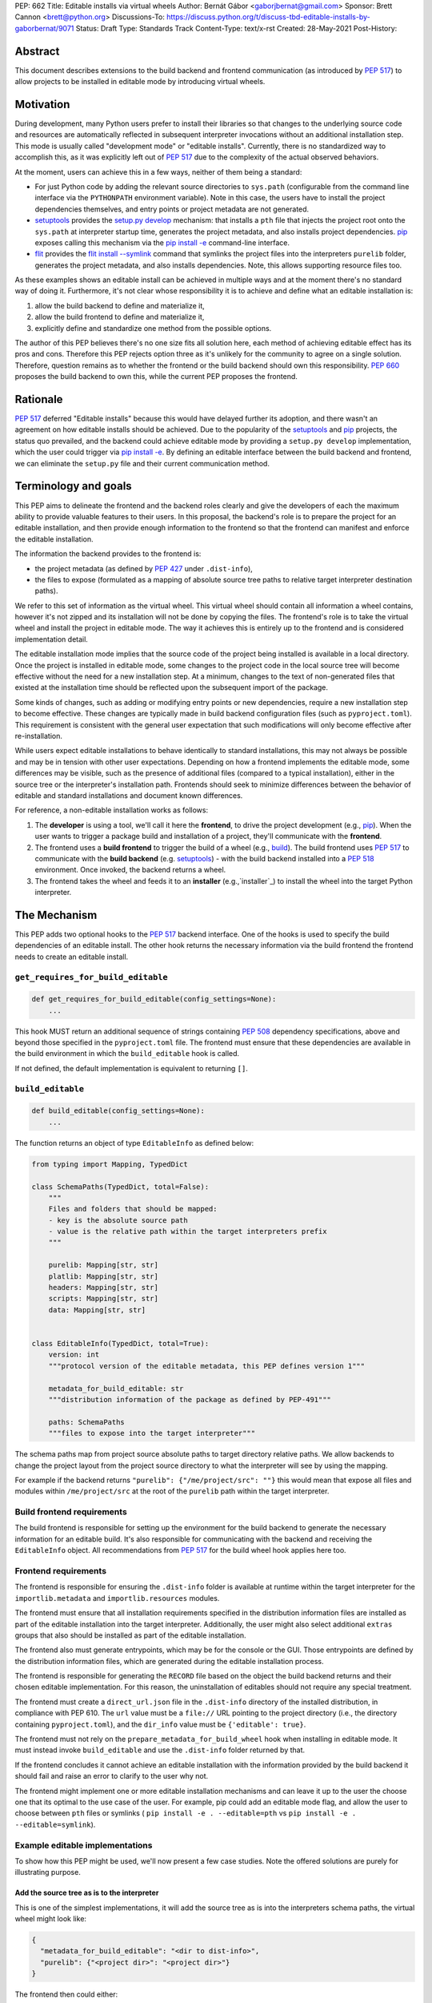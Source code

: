 PEP: 662
Title: Editable installs via virtual wheels
Author: Bernát Gábor <gaborjbernat@gmail.com>
Sponsor: Brett Cannon <brett@python.org>
Discussions-To: https://discuss.python.org/t/discuss-tbd-editable-installs-by-gaborbernat/9071
Status: Draft
Type: Standards Track
Content-Type: text/x-rst
Created: 28-May-2021
Post-History:

Abstract
========

This document describes extensions to the build backend and frontend
communication (as introduced by :pep:`517`) to allow projects to be installed in
editable mode by introducing virtual wheels.

Motivation
==========

During development, many Python users prefer to install their libraries so that
changes to the underlying source code and resources are automatically reflected
in subsequent interpreter invocations without an additional installation step.
This mode is usually called "development mode" or "editable installs".
Currently, there is no standardized way to accomplish this, as it was explicitly
left out of :pep:`517` due to the complexity of the actual observed behaviors.

At the moment, users can achieve this in a few ways, neither of them being a
standard:

-  For just Python code by adding the relevant source directories to
   ``sys.path`` (configurable from the command line interface via the
   ``PYTHONPATH`` environment variable). Note in this case, the users have to
   install the project dependencies themselves, and entry points or project
   metadata are not generated.

-  setuptools_ provides the `setup.py develop`_ mechanism: that installs a
   ``pth`` file that injects the project root onto the ``sys.path`` at
   interpreter startup time, generates the project metadata, and also installs
   project dependencies. pip_ exposes calling this mechanism via the
   `pip install -e <project_directory>`_ command-line interface.

-  flit_ provides the `flit install --symlink`_ command that symlinks the
   project files into the interpreters ``purelib`` folder, generates the
   project metadata, and also installs dependencies. Note, this allows
   supporting resource files too.

As these examples shows an editable install can be achieved in multiple ways
and at the moment there's no standard way of doing it. Furthermore, it's not
clear whose responsibility it is to achieve and define what an editable
installation is:

1. allow the build backend to define and materialize it,
2. allow the build frontend to define and materialize it,
3. explicitly define and standardize one method from the possible options.

The author of this PEP believes there's no one size fits all solution here,
each method of achieving editable effect has its pros and cons. Therefore
this PEP rejects option three as it's unlikely for the community to agree on a
single solution. Therefore, question remains as to whether the frontend or the
build backend should own this responsibility. :pep:`660` proposes the build
backend to own this, while the current PEP proposes the frontend.

Rationale
=========

:pep:`517` deferred "Editable installs" because this would have delayed further
its adoption, and there wasn't an agreement on how editable installs should be
achieved. Due to the popularity of the setuptools_ and pip_ projects, the status
quo prevailed, and the backend could achieve editable mode by providing a
``setup.py develop`` implementation, which the user could trigger via `pip
install -e <project_directory>`_. By defining an editable interface between the
build backend and frontend, we can eliminate the ``setup.py`` file and their
current communication method.

Terminology and goals
=====================

This PEP aims to delineate the frontend and the backend roles clearly and give
the developers of each the maximum ability to provide valuable features to
their users. In this proposal, the backend's role is to prepare the project for
an editable installation, and then provide enough information to the frontend
so that the frontend can manifest and enforce the editable installation.

The information the backend provides to the frontend is:

- the project metadata (as defined by :pep:`427` under ``.dist-info``),
- the files to expose (formulated as a mapping of absolute source tree
  paths to relative target interpreter destination paths).

We refer to this set of information as the virtual wheel. This virtual wheel
should contain all information a wheel contains, however it's not zipped and
its installation will not be done by copying the files. The frontend's role is
to take the virtual wheel and install the project in editable mode. The way it
achieves this is entirely up to the frontend and is considered implementation
detail.

The editable installation mode implies that the source code of the project
being installed is available in a local directory. Once the project is
installed in editable mode, some changes to the project code in the local
source tree will become effective without the need for a new installation step.
At a minimum, changes to the text of non-generated files that existed at the
installation time should be reflected upon the subsequent import of the
package.

Some kinds of changes, such as adding or modifying entry points or new
dependencies, require a new installation step to become effective. These changes
are typically made in build backend configuration files (such as
``pyproject.toml``). This requirement is consistent with the general user
expectation that such modifications will only become effective after
re-installation.

While users expect editable installations to behave identically to standard
installations, this may not always be possible and may be in tension with other
user expectations. Depending on how a frontend implements the editable mode,
some differences may be visible, such as the presence of additional files
(compared to a typical installation), either in the source tree or the
interpreter's installation path. Frontends should seek to minimize differences
between the behavior of editable and standard installations and document known
differences.

For reference, a non-editable installation works as follows:

#. The **developer** is using a tool, we'll call it here the **frontend**, to
   drive the project development (e.g., pip_). When the user wants to trigger a
   package build and installation of a project, they'll communicate with the
   **frontend**.

#. The frontend uses a **build frontend** to trigger the build of a wheel (e.g.,
   build_). The build frontend uses :pep:`517` to communicate with the **build
   backend** (e.g. setuptools_) - with the build backend installed into a
   :pep:`518` environment. Once invoked, the backend returns a wheel.

#. The frontend takes the wheel and feeds it to an **installer**
   (e.g.,`installer`_) to install the wheel into the target Python interpreter.

The Mechanism
=============

This PEP adds two optional hooks to the :pep:`517` backend interface. One of the
hooks is used to specify the build dependencies of an editable install. The
other hook returns the necessary information via the build frontend the frontend
needs to create an editable install.

``get_requires_for_build_editable``
-----------------------------------

.. code::

   def get_requires_for_build_editable(config_settings=None):
       ...

This hook MUST return an additional sequence of strings containing :pep:`508`
dependency specifications, above and beyond those specified in the
``pyproject.toml`` file. The frontend must ensure that these dependencies are
available in the build environment in which the ``build_editable`` hook is
called.

If not defined, the default implementation is equivalent to returning ``[]``.

``build_editable``
------------------

.. code::

   def build_editable(config_settings=None):
       ...

The function returns an object of type ``EditableInfo`` as defined below:

.. code::

   from typing import Mapping, TypedDict

   class SchemaPaths(TypedDict, total=False):
       """
       Files and folders that should be mapped:
       - key is the absolute source path
       - value is the relative path within the target interpreters prefix
       """

       purelib: Mapping[str, str]
       platlib: Mapping[str, str]
       headers: Mapping[str, str]
       scripts: Mapping[str, str]
       data: Mapping[str, str]


   class EditableInfo(TypedDict, total=True):
       version: int
       """protocol version of the editable metadata, this PEP defines version 1"""

       metadata_for_build_editable: str
       """distribution information of the package as defined by PEP-491"""

       paths: SchemaPaths
       """files to expose into the target interpreter"""


The schema paths map from project source absolute paths to target directory
relative paths. We allow backends to change the project layout from the project
source directory to what the interpreter will see by using the mapping.

For example if the backend returns ``"purelib": {"/me/project/src": ""}`` this
would mean that expose all files and modules within ``/me/project/src`` at the
root of the ``purelib`` path within the target interpreter.

Build frontend requirements
---------------------------

The build frontend is responsible for setting up the environment for the build
backend to generate the necessary information for an editable build. It's also
responsible for communicating with the backend and receiving the
``EditableInfo`` object. All recommendations from :pep:`517` for the build wheel
hook applies here too.

Frontend requirements
---------------------

The frontend is responsible for ensuring the ``.dist-info`` folder is available
at runtime within the target interpreter for the ``importlib.metadata`` and
``importlib.resources`` modules.

The frontend must ensure that all installation requirements specified in the
distribution information files are installed as part of the editable
installation into the target interpreter. Additionally, the user might also
select additional ``extras`` groups that also should be installed as part of the
editable installation.

The frontend also must generate entrypoints, which may be for the console or the
GUI. Those entrypoints are defined by the distribution information files, which
are generated during the editable installation process.

The frontend is responsible for generating the ``RECORD`` file based on the
object the build backend returns and their chosen editable implementation. For
this reason, the uninstallation of editables should not require any special
treatment.

The frontend must create a ``direct_url.json`` file in the ``.dist-info``
directory of the installed distribution, in compliance with PEP 610. The ``url``
value must be a ``file://`` URL pointing to the project directory (i.e., the
directory containing ``pyproject.toml``), and the ``dir_info`` value must be
``{'editable': true}``.

The frontend must not rely on the ``prepare_metadata_for_build_wheel`` hook when
installing in editable mode. It must instead invoke ``build_editable`` and use
the ``.dist-info`` folder returned by that.

If the frontend concludes it cannot achieve an editable installation with the
information provided by the build backend it should fail and raise an error to
clarify to the user why not.

The frontend might implement one or more editable installation mechanisms and
can leave it up to the user the choose one that its optimal to the use case
of the user. For example, pip could add an editable mode flag, and allow the
user to choose between ``pth`` files or symlinks (
``pip install -e . --editable=pth`` vs ``pip install -e . --editable=symlink``).

Example editable implementations
--------------------------------

To show how this PEP might be used, we'll now present a few case studies. Note
the offered solutions are purely for illustrating purpose.

Add the source tree as is to the interpreter
''''''''''''''''''''''''''''''''''''''''''''

This is one of the simplest implementations, it will add the source tree as is
into the interpreters schema paths, the virtual wheel might look like:

.. code::

   {
     "metadata_for_build_editable": "<dir to dist-info>",
     "purelib": {"<project dir>": "<project dir>"}
   }

The frontend then could either:

-  Add the source directory onto the target interpreters ``sys.path`` during
   startup of it. This is done by creating a ``pth`` file into the target
   interpreters ``purelib`` folder. setuptools_ does this today and is what `pip
   install -e <project_directory>`_ translate too. This solution is fast and
   cross-platform compatible. However, this puts the entire source tree onto the
   system, potentially exposing modules that would not be available in a
   standard installation case.

-  Symlink the folder, or the individual files within it. This method is what
   flit does via its `flit install --symlink`_. This solution requires the
   current platform to support symlinks. Still, it allows potentially to symlink
   individual files, which could solve the problem of including files that
   should be excluded from the source tree.

Using custom importers
''''''''''''''''''''''

For a more robust and more dynamic collaboration between the build backend and
the target interpreter, we can take advantage of the import system allowing the
registration of custom importers. See :pep:`302` for more details and editables_
as an example of this. The backend can generate a new importer during the
editable build (or install it as an additional dependency) and register it at
interpreter startup by adding a ``pth`` file.

.. code::

   {
     "metadata_for_build_editable": "<dir to dist-info>",
     "purelib": {
          "<project dir>/.editable/_register_importer.pth": "<project dir>/_register_importer.pth".
          "<project dir>/.editable/_editable_importer.py": "<project dir>/_editable_importer.py"
     }
   }

The backend here registered a hook that is called whenever a new module is
imported, allowing dynamic and on-demand functionality. Potential use cases
where this is useful:

-  Expose a source folder, but honor module excludes: the backend may generate
   an import hook that consults the exclusion table before allowing a source
   file loader to discover a file in the source directory or not.

-  For a project, let there be two modules, ``A.py`` and ``B.py``. These are two
   separate files in the source directory; however, while building a wheel, they
   are merged into one mega file ``project.py``. In this case, with this PEP,
   the backend could generate an import hook that reads the source files at
   import time and merges them in memory before materializing it as a module.

-  Automatically update out-of-date C-extensions: the backend may generate an
   import hook that checks the last modified timestamp for a C-extension source
   file. If it is greater than the current C-extension binary, trigger an update
   by calling the compiler before import.

Rejected ideas
==============

This PEP competes with :pep:`660` and rejects that proposal because we think
the mechanism of achieving an editable installation should be within the
frontend rather than the build backend. Furthermore, this approach allows the
ecosystem to use alternative means to accomplish the editable installation
effect (e.g., insert path on ``sys.path`` or symlinks instead of just implying
the loose wheel mode from the backend described by that PEP).

Prominently, :pep:`660` does not allow using symlinks to expose code and data
files without also extending the wheel file standard with symlink support. It's
not clear how the wheel format could be extended to support symlinks that refer
not to files within the wheel itself, but files only available on the local
disk. It's important to note that the backend itself (or backend generated
code) must not generate these symlinks (e.g., at interpreter startup time) as
that would conflict with the frontends book keeping of what files need to be
uninstalled.

References
==========

.. _build: https://pypa-build.readthedocs.io

.. _editables: https://pypi.org/project/editables

.. _flit: https://flit.readthedocs.io/en/latest/index.html

.. _flit install --symlink: https://flit.readthedocs.io/en/latest/cmdline.html#cmdoption-flit-install-s

.. _installer: https://pypi.org/project/installer

.. _pip: https://pip.pypa.io

.. _pip install -e <project_directory>: https://pip.pypa.io/en/stable/cli/pip_install/#install-editable

.. _setup.py develop: https://setuptools.readthedocs.io/en/latest/userguide/commands.html#develop-deploy-the-project-source-in-development-mode

.. _setuptools: https://setuptools.readthedocs.io/en/latest/

Copyright
=========

This document is placed in the public domain or under the CC0-1.0-Universal
license, whichever is more permissive.

..
   Local Variables:
   mode: indented-text
   indent-tabs-mode: nil
   sentence-end-double-space: t
   fill-column: 70
   coding: utf-8
   End:
